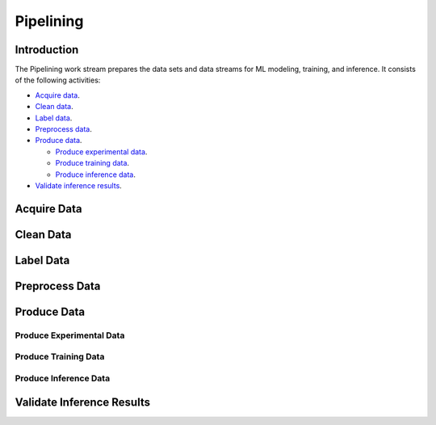 **********
Pipelining
**********

Introduction
============

The Pipelining work stream prepares the data sets and data streams for 
ML modeling, training, and inference. 
It consists of the following activities:

- `Acquire data`_.
- `Clean data`_.
- `Label data`_.
- `Preprocess data`_.
- `Produce data`_.

  - `Produce experimental data`_.
  - `Produce training data`_.
  - `Produce inference data`_.

- `Validate inference results`_.

.. _acquire_data:

Acquire Data
============

.. _clean_data:

Clean Data
==========

.. _label_data:

Label Data
==========

.. _preprocess_data:

Preprocess Data
===============

.. _produce_data:

Produce Data
============

.. _produce_experimental_data:

Produce Experimental Data
-------------------------

.. _produce_training_data:

Produce Training Data
---------------------

.. _produce_inference_data:

Produce Inference Data
----------------------

.. _validate_inference_results:

Validate Inference Results
==========================

